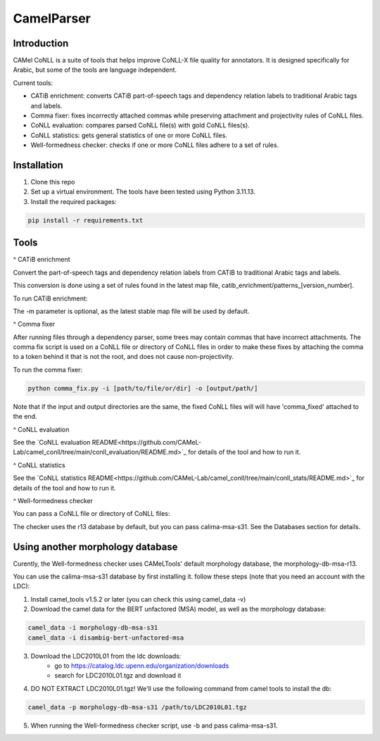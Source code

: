 CamelParser
=============

.. image:: https://img.shields.io/pypi/l/camel-tools.svg
   :target: https://opensource.org/licenses/MIT
   :alt: MIT License

Introduction
------------

CAMel CoNLL is a suite of tools that helps improve CoNLL-X file quality for annotators.
It is designed specifically for Arabic, but some of the tools are language independent.

Current tools:

* CATiB enrichment: converts CATiB part-of-speech tags and dependency relation labels to traditional Arabic tags and labels.
* Comma fixer: fixes incorrectly attached commas while preserving attachment and projectivity rules of CoNLL files.
* CoNLL evaluation: compares parsed CoNLL file(s) with gold CoNLL files(s).
* CoNLL statistics: gets general statistics of one or more CoNLL files.
* Well-formedness checker: checks if one or more CoNLL files adhere to a set of rules.

Installation
------------
1. Clone this repo

2. Set up a virtual environment. The tools have been tested using Python 3.11.13.

3. Install the required packages:

.. code-block:: bash

    pip install -r requirements.txt

Tools
--------------------

^ CATiB enrichment

Convert the part-of-speech tags and dependency relation labels from CATiB to traditional Arabic tags and labels.

This conversion is done using a set of rules found in the latest map file, catib_enrichment/patterns_[version_number].

To run CATiB enrichment:

.. code-block:: bash
    python catib_enrichment.py -i path/to/file(s) -o path/to/output

The -m parameter is optional, as the latest stable map file will be used by default.


^ Comma fixer

After running files through a dependency parser, some trees may contain commas that have incorrect attachments. 
The comma fix script is used on a CoNLL file or directory of CoNLL files in order to make these fixes by attaching the comma to
a token behind it that is not the root, and does not cause non-projectivity.

To run the comma fixer:

.. code-block:: bash

    python comma_fix.py -i [path/to/file/or/dir] -o [output/path/]

Note that if the input and output directories are the same, the fixed CoNLL files will will have 'comma_fixed' attached to the end.

^ CoNLL evaluation

See the `CoNLL evaluation README<https://github.com/CAMeL-Lab/camel_conll/tree/main/conll_evaluation/README.md>`_ for details of the tool and how to run it.

^ CoNLL statistics

See the `CoNLL statistics README<https://github.com/CAMeL-Lab/camel_conll/tree/main/conll_stats/README.md>`_ for details of the tool and how to run it.

^ Well-formedness checker

You can pass a CoNLL file or directory of CoNLL files:

.. code-block:: bash
    python wellformedness_checker.py -i [path/to/file/or/dir] -o [output/path/]

The checker uses the r13 database by default, but you can pass calima-msa-s31. See the Databases section for details.

.. _Other Morph DB:
Using another morphology database
---------------------------------

Curently, the Well-formedness checker uses CAMeLTools' default morphology database, the morphology-db-msa-r13.

You can use the calima-msa-s31 database by first installing it.
follow these steps (note that you need an account with the LDC):

1. Install camel_tools v1.5.2 or later (you can check this using camel_data -v)

2. Download the camel data for the BERT unfactored (MSA) model, as well as the morphology database:

.. code-block:: bash

    camel_data -i morphology-db-msa-s31 
    camel_data -i disambig-bert-unfactored-msa

3. Download the LDC2010L01 from the ldc downloads:
    - go to https://catalog.ldc.upenn.edu/organization/downloads
    - search for LDC2010L01.tgz and download it

4. DO NOT EXTRACT LDC2010L01.tgz! We'll use the following command from camel tools to install the db:

.. code-block:: bash

    camel_data -p morphology-db-msa-s31 /path/to/LDC2010L01.tgz

5. When running the Well-formedness checker script, use -b and pass calima-msa-s31.